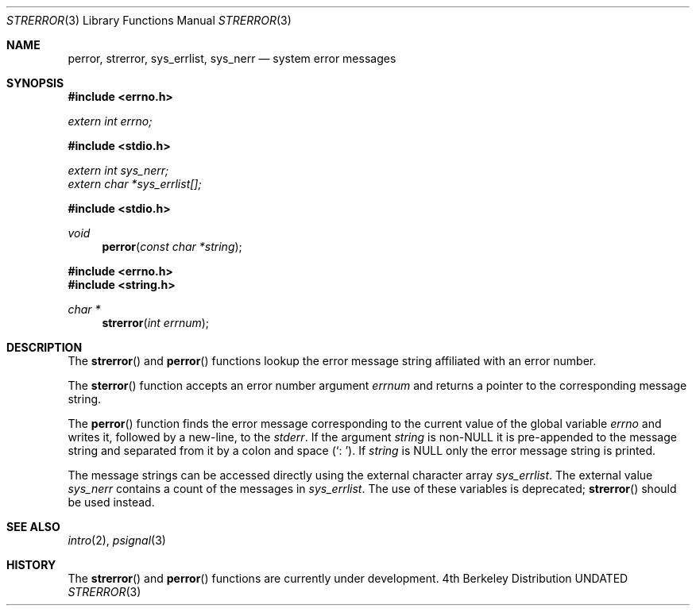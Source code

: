 .\" Copyright (c) 1980, 1991 Regents of the University of California.
.\" All rights reserved.
.\"
.\" This code is derived from software contributed to Berkeley by
.\" the American National Standards Committee X3, on Information
.\" Processing Systems.
.\"
.\" %sccs.include.redist.man%
.\"
.\"     @(#)strerror.3	6.10 (Berkeley) 10/4/92
.\"
.Dd 
.Dt STRERROR 3
.Os BSD 4
.Sh NAME
.Nm perror ,
.Nm strerror ,
.Nm sys_errlist ,
.Nm sys_nerr
.Nd system error messages
.Sh SYNOPSIS
.Fd #include <errno.h>
.Vt extern int errno;
.Fd #include <stdio.h>
.Vt extern int sys_nerr;
.Vt extern char *sys_errlist[];
.Fd #include <stdio.h>
.Ft void
.Fn perror "const char *string"
.Fd #include <errno.h>
.Fd #include <string.h>
.Ft char *
.Fn strerror "int errnum"
.Sh DESCRIPTION
The
.Fn strerror
and
.Fn perror
functions lookup the error message string affiliated with an
error number.
.Pp
The
.Fn sterror
function accepts an error number argument
.Fa errnum
and
returns a pointer to the corresponding
message string.
.Pp
The
.Fn perror
function finds the error message corresponding to the current
value of the global variable
.Va errno
and writes it, followed by a new-line, to the
.Em stderr .
If the argument
.Fa string
is
.Pf non- Dv NULL
it is pre-appended to the message
string and separated from it by
a colon and space
.Pq Ql \&:\ \& .
If
.Fa string
is
.Dv NULL
only the error message string is printed.
.Pp
The message strings can be accessed directly using the external
character array
.Fa sys_errlist .
The external value
.Fa sys_nerr
contains a count of the messages in
.Fa sys_errlist .
The use of these variables is deprecated;
.Fn strerror
should be used instead.
.Sh SEE ALSO
.Xr intro 2 ,
.Xr psignal 3
.Sh HISTORY
The
.Fn strerror
and
.Fn perror
functions are
.Ud .
